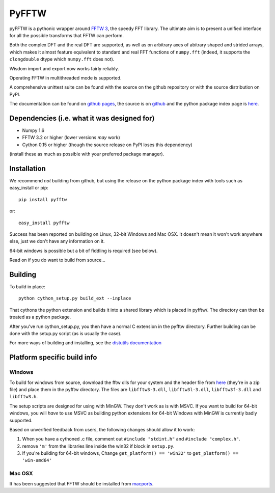 PyFFTW
======

pyFFTW is a pythonic wrapper around `FFTW 3 <http://www.fftw.org/>`_, the
speedy FFT library.  The ultimate aim is to present a unified interface for all the possible transforms that FFTW can perform.

Both the complex DFT and the real DFT are supported, as well as on arbitrary
axes of abitrary shaped and strided arrays, which makes it almost
feature equivalent to standard and real FFT functions of ``numpy.fft`` 
(indeed, it supports the ``clongdouble`` dtype which ``numpy.fft`` does not).

Wisdom import and export now works fairly reliably.

Operating FFTW in multithreaded mode is supported.

A comprehensive unittest suite can be found with the source on the github 
repository or with the source distribution on PyPI.

The documentation can be found on 
`github pages <http://hgomersall.github.com/pyFFTW>`_, the source is 
on `github <https://github.com/hgomersall/pyFFTW>`_ and the python package 
index page is `here <http://pypi.python.org/pypi/pyFFTW>`_.

Dependencies (i.e. what it was designed for)
--------------------------------------------
- Numpy 1.6
- FFTW 3.2 or higher (lower versions *may* work)
- Cython 0.15 or higher (though the source release on PyPI loses this 
  dependency)

(install these as much as possible with your preferred package manager).

Installation
------------

We recommend *not* building from github, but using the release on 
the python package index with tools such as easy_install or pip::

  pip install pyfftw

or::

  easy_install pyfftw

Success has been reported on building on Linux, 32-bit Windows and Mac OSX.
It doesn't mean it won't work anywhere else, just we don't have any information
on it.

64-bit windows is possible but a bit of fiddling is required (see below).

Read on if you do want to build from source...

Building
--------

To build in place::

  python cython_setup.py build_ext --inplace

That cythons the python extension and builds it into a shared library
which is placed in pyfftw/. The directory can then be treated as a python
package.

After you've run cython_setup.py, you then have a normal C extension in 
the pyfftw directory. Further building can be done with the setup.py script
(as is usually the case).

For more ways of building and installing, see the 
`distutils documentation <http://docs.python.org/distutils/builtdist.html>`_

Platform specific build info
----------------------------

Windows
~~~~~~~

To build for windows from source, download the fftw dlls for your system
and the header file from `here <http://www.fftw.org/install/windows.html>`_ 
(they're in a zip file) and place them in the pyfftw
directory. The files are ``libfftw3-3.dll``, ``libfftw3l-3.dll``, 
``libfftw3f-3.dll`` and ``libfftw3.h``.

The setup scripts are designed for using with MinGW. They don't work as is
with MSVC. If you want to build for 64-bit windows, you will *have* to use
MSVC as building python extensions for 64-bit Windows with MinGW is currently
badly supported.

Based on unverified feedback from users, the following changes
should allow it to work:

1. When you have a cythoned .c file, comment out ``#include "stdint.h"`` 
   and ``#include "complex.h"``.

2. remove ``'m'`` from the libraries line inside the win32 if block 
   in ``setup.py``.

3. If you're building for 64-bit windows, Change ``get_platform() == 'win32'`` 
   to ``get_platform() == 'win-amd64'``

Mac OSX
~~~~~~~

It has been suggested that FFTW should be installed from `macports <http://www.macports.org/>`_.

